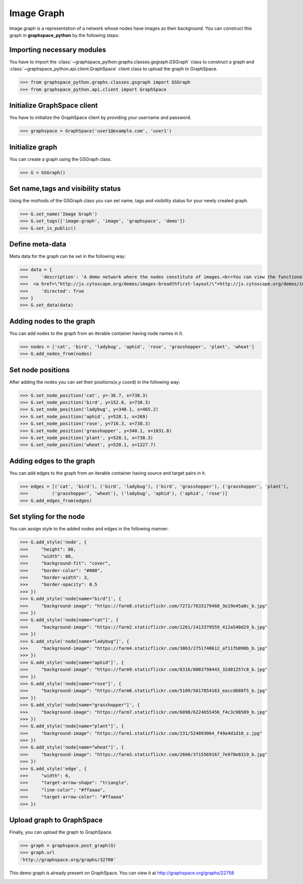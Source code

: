 Image Graph
===========

Image graph is a representation of a network whose nodes have images as their background.
You can construct this graph in **graphspace_python** by the following steps:

Importing necessary modules
^^^^^^^^^^^^^^^^^^^^^^^^^^^

You have to import the :class:`~graphspace_python.graphs.classes.gsgraph.GSGraph`
class to construct a graph and :class:`~graphspace_python.api.client.GraphSpace` client
class to upload the graph to GraphSpace.

>>> from graphspace_python.graphs.classes.gsgraph import GSGraph
>>> from graphspace_python.api.client import GraphSpace

Initialize GraphSpace client
^^^^^^^^^^^^^^^^^^^^^^^^^^^^

You have to initialize the GraphSpace client by providing your username and password.

>>> graphspace = GraphSpace('user1@example.com', 'user1')

Initialize graph
^^^^^^^^^^^^^^^^

You can create a graph using the GSGraph class.

>>> G = GSGraph()

Set name,tags and visibility status
^^^^^^^^^^^^^^^^^^^^^^^^^^^^^^^^^^^

Using the mothods of the GSGraph class you can set name, tags and visibility status
for your newly created graph.

>>> G.set_name('Image Graph')
>>> G.set_tags(['image-graph', 'image', 'graphspace', 'demo'])
>>> G.set_is_public()

Define meta-data
^^^^^^^^^^^^^^^^

Meta data for the graph can be set in the following way:

>>> data = {
>>>     'description': 'A demo network where the nodes constitute of images.<br>You can view the functional demo of this graph at:\
>>>  <a href=\"http://js.cytoscape.org/demos/images-breadthfirst-layout/\">http://js.cytoscape.org/demos/images-breadthfirst-layout/</a>',
>>>     'directed': True
>>> }
>>> G.set_data(data)

Adding nodes to the graph
^^^^^^^^^^^^^^^^^^^^^^^^^

You can add nodes to the graph from an iterable container having node names in it.

>>> nodes = ['cat', 'bird', 'ladybug', 'aphid', 'rose', 'grasshopper', 'plant', 'wheat']
>>> G.add_nodes_from(nodes)

Set node positions
^^^^^^^^^^^^^^^^^^

After adding the nodes you can set their positions(x,y coord) in the following way:

>>> G.set_node_position('cat', y=-36.7, x=738.3)
>>> G.set_node_position('bird', y=152.6, x=738.3)
>>> G.set_node_position('ladybug', y=340.1, x=465.2)
>>> G.set_node_position('aphid', y=528.1, x=269)
>>> G.set_node_position('rose', y=716.3, x=738.3)
>>> G.set_node_position('grasshopper', y=340.1, x=1031.8)
>>> G.set_node_position('plant', y=528.1, x=738.3)
>>> G.set_node_position('wheat', y=528.1, x=1227.7)

Adding edges to the graph
^^^^^^^^^^^^^^^^^^^^^^^^^

You can add edges to the graph from an iterable container having source and target pairs in it.

>>> edges = [('cat', 'bird'), ('bird', 'ladybug'), ('bird', 'grasshopper'), ('grasshopper', 'plant'),
>>>         ('grasshopper', 'wheat'), ('ladybug', 'aphid'), ('aphid', 'rose')]
>>> G.add_edges_from(edges)

Set styling for the node
^^^^^^^^^^^^^^^^^^^^^^^^

You can assign style to the added nodes and edges in the following manner:

>>> G.add_style('node', {
>>>     "height": 80,
>>>     "width": 80,
>>>     "background-fit": "cover",
>>>     "border-color": "#000",
>>>     "border-width": 3,
>>>     "border-opacity": 0.5
>>> })
>>> G.add_style('node[name="bird"]', {
>>>     "background-image": "https://farm8.staticflickr.com/7272/7633179468_3e19e45a0c_b.jpg"
>>> })
>>> G.add_style('node[name="cat"]', {
>>>     "background-image": "https://farm2.staticflickr.com/1261/1413379559_412a540d29_b.jpg"
>>> })
>>> G.add_style('node[name="ladybug"]', {
>>>     "background-image": "https://farm4.staticflickr.com/3063/2751740612_af11fb090b_b.jpg"
>>> })
>>> G.add_style('node[name="aphid"]', {
>>>     "background-image": "https://farm9.staticflickr.com/8316/8003798443_32d01257c8_b.jpg"
>>> })
>>> G.add_style('node[name="rose"]', {
>>>     "background-image": "https://farm6.staticflickr.com/5109/5817854163_eaccd688f5_b.jpg"
>>> })
>>> G.add_style('node[name="grasshopper"]', {
>>>     "background-image": "https://farm7.staticflickr.com/6098/6224655456_f4c3c98589_b.jpg"
>>> })
>>> G.add_style('node[name="plant"]', {
>>>     "background-image": "https://farm1.staticflickr.com/231/524893064_f49a4d1d10_z.jpg"
>>> })
>>> G.add_style('node[name="wheat"]', {
>>>     "background-image": "https://farm3.staticflickr.com/2660/3715569167_7e978e8319_b.jpg"
>>> })
>>> G.add_style('edge', {
>>>     "width": 6,
>>>     "target-arrow-shape": "triangle",
>>>     "line-color": "#ffaaaa",
>>>     "target-arrow-color": "#ffaaaa"
>>> })

Upload graph to GraphSpace
^^^^^^^^^^^^^^^^^^^^^^^^^^

Finally, you can upload the graph to GraphSpace.

>>> graph = graphspace.post_graph(G)
>>> graph.url
'http://graphspace.org/graphs/32708'

This demo graph is already present on GraphSpace. You can view it at
`http://graphspace.org/graphs/22758 <http://graphspace.org/graphs/22758>`_

.. image:: images/image-graph-full.png
